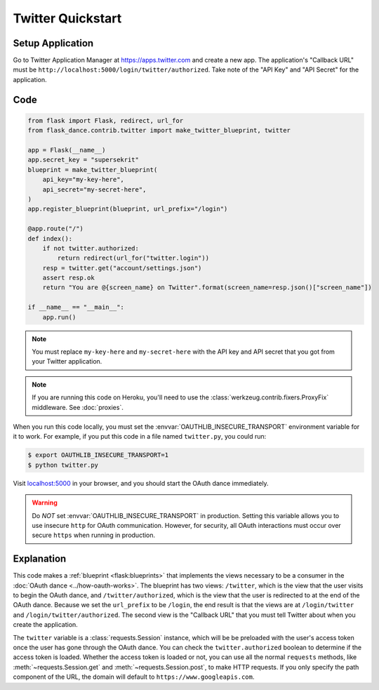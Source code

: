 Twitter Quickstart
==================

Setup Application
-----------------
Go to Twitter Application Manager at https://apps.twitter.com and create a
new app. The application's "Callback URL" must be
``http://localhost:5000/login/twitter/authorized``.
Take note of the "API Key" and "API Secret" for the application.


Code
----
.. code-block:: python

    from flask import Flask, redirect, url_for
    from flask_dance.contrib.twitter import make_twitter_blueprint, twitter

    app = Flask(__name__)
    app.secret_key = "supersekrit"
    blueprint = make_twitter_blueprint(
        api_key="my-key-here",
        api_secret="my-secret-here",
    )
    app.register_blueprint(blueprint, url_prefix="/login")

    @app.route("/")
    def index():
        if not twitter.authorized:
            return redirect(url_for("twitter.login"))
        resp = twitter.get("account/settings.json")
        assert resp.ok
        return "You are @{screen_name} on Twitter".format(screen_name=resp.json()["screen_name"])

    if __name__ == "__main__":
        app.run()

.. note::
    You must replace ``my-key-here`` and ``my-secret-here`` with the API key
    and API secret that you got from your Twitter application.

.. note::
    If you are running this code on Heroku, you'll need to use the
    :class:`werkzeug.contrib.fixers.ProxyFix` middleware. See :doc:`proxies`.

When you run this code locally, you must set the
:envvar:`OAUTHLIB_INSECURE_TRANSPORT` environment variable for it to work.
For example, if you put this code in a file named ``twitter.py``, you could run:

.. code-block:: bash

    $ export OAUTHLIB_INSECURE_TRANSPORT=1
    $ python twitter.py

Visit `localhost:5000`_ in your browser, and you should start the OAuth dance
immediately.

.. _localhost:5000: http://localhost:5000/

.. warning::
    Do *NOT* set :envvar:`OAUTHLIB_INSECURE_TRANSPORT` in production. Setting
    this variable allows you to use insecure ``http`` for OAuth communication.
    However, for security, all OAuth interactions must occur over secure
    ``https`` when running in production.

Explanation
-----------
This code makes a :ref:`blueprint <flask:blueprints>` that implements the views
necessary to be a consumer in the :doc:`OAuth dance <../how-oauth-works>`. The
blueprint has two views: ``/twitter``, which is the view that the user visits
to begin the OAuth dance, and ``/twitter/authorized``, which is the view that
the user is redirected to at the end of the OAuth dance. Because we set the
``url_prefix`` to be ``/login``, the end result is that the views are at
``/login/twitter`` and ``/login/twitter/authorized``. The second view is the
"Callback URL" that you must tell Twitter about when you create
the application.

The ``twitter`` variable is a :class:`requests.Session` instance, which will be
be preloaded with the user's access token once the user has gone through the
OAuth dance. You can check the ``twitter.authorized`` boolean to determine if
the access token is loaded. Whether the access token is loaded or not,
you can use all the normal ``requests`` methods, like
:meth:`~requests.Session.get` and :meth:`~requests.Session.post`,
to make HTTP requests. If you only specify the path component of the URL,
the domain will default to ``https://www.googleapis.com``.

